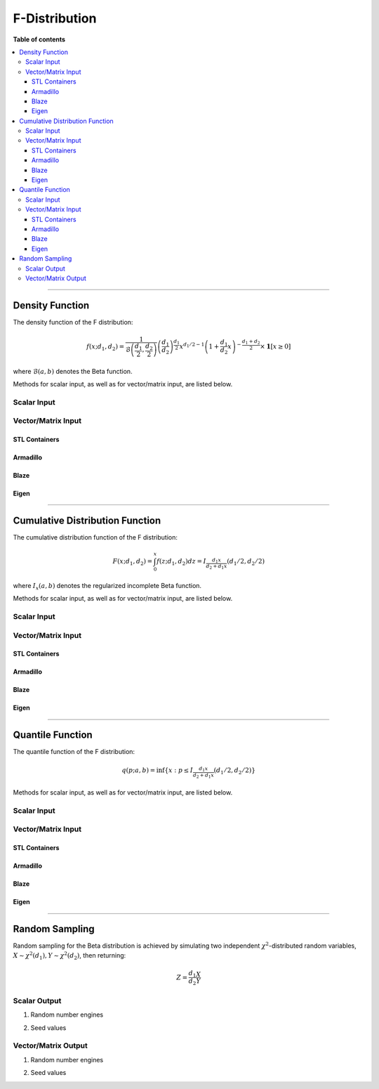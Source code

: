 .. Copyright (c) 2011-2023 Keith O'Hara

   Distributed under the terms of the Apache License, Version 2.0.

   The full license is in the file LICENSE, distributed with this software.

F-Distribution
==============

**Table of contents**

.. contents:: :local:

----

Density Function
----------------

The density function of the F distribution:

.. math::

   f(x; d_1, d_2) = \frac{1}{\mathcal{B} \left( \frac{d_1}{2}, \frac{d_2}{2} \right)} \left( \frac{d_1}{d_2} \right)^{\frac{d_1}{2}} x^{d_1/2 - 1} \left(1 + \frac{d_1}{d_2} x \right)^{- \frac{d_1+d_2}{2}} \times \mathbf{1} [x \geq 0]

where :math:`\mathcal{B}(a,b)` denotes the Beta function.

Methods for scalar input, as well as for vector/matrix input, are listed below.

Scalar Input
~~~~~~~~~~~~

.. _df-func-ref1:
.. doxygenfunction:: df(const T1, const T2, const T3, const bool)
   :project: statslib

Vector/Matrix Input
~~~~~~~~~~~~~~~~~~~

STL Containers
______________

.. _df-func-ref2:
.. doxygenfunction:: df(const std::vector<eT>&, const T1, const T2, const bool)
   :project: statslib

Armadillo
_________

.. _df-func-ref3:
.. doxygenfunction:: df(const ArmaMat<eT>&, const T1, const T2, const bool)
   :project: statslib

Blaze
_____

.. _df-func-ref4:
.. doxygenfunction:: df(const BlazeMat<eT, To>&, const T1, const T2, const bool)
   :project: statslib

Eigen
_____

.. _df-func-ref5:
.. doxygenfunction:: df(const EigenMat<eT, iTr, iTc>&, const T1, const T2, const bool)
   :project: statslib

----

Cumulative Distribution Function
--------------------------------

The cumulative distribution function of the F distribution:

.. math::

   F(x; d_1, d_2) = \int_0^x f(z; d_1, d_2) dz = I_{\frac{d_1 x}{d_2 + d_1 x}} (d_1 / 2, d_2 / 2)

where :math:`I_x (a,b)` denotes the regularized incomplete Beta function.

Methods for scalar input, as well as for vector/matrix input, are listed below.

Scalar Input
~~~~~~~~~~~~

.. _pf-func-ref1:
.. doxygenfunction:: pf(const T1, const T2, const T3, const bool)
   :project: statslib

Vector/Matrix Input
~~~~~~~~~~~~~~~~~~~

STL Containers
______________

.. _pf-func-ref2:
.. doxygenfunction:: pf(const std::vector<eT>&, const T1, const T2, const bool)
   :project: statslib

Armadillo
_________

.. _pf-func-ref3:
.. doxygenfunction:: pf(const ArmaMat<eT>&, const T1, const T2, const bool)
   :project: statslib

Blaze
_____

.. _pf-func-ref4:
.. doxygenfunction:: pf(const BlazeMat<eT, To>&, const T1, const T2, const bool)
   :project: statslib

Eigen
_____

.. _pf-func-ref5:
.. doxygenfunction:: pf(const EigenMat<eT, iTr, iTc>&, const T1, const T2, const bool)
   :project: statslib

----

Quantile Function
-----------------

The quantile function of the F distribution:

.. math::

   q(p; a,b) = \inf \left\{ x : p \leq I_{\frac{d_1 x}{d_2 + d_1 x}} (d_1 / 2, d_2 / 2) \right\}

Methods for scalar input, as well as for vector/matrix input, are listed below.

Scalar Input
~~~~~~~~~~~~

.. _qf-func-ref1:
.. doxygenfunction:: qf(const T1, const T2, const T3)
   :project: statslib

Vector/Matrix Input
~~~~~~~~~~~~~~~~~~~

STL Containers
______________

.. _qf-func-ref2:
.. doxygenfunction:: qf(const std::vector<eT>&, const T1, const T2)
   :project: statslib

Armadillo
_________

.. _qf-func-ref3:
.. doxygenfunction:: qf(const ArmaMat<eT>&, const T1, const T2)
   :project: statslib

Blaze
_____

.. _qf-func-ref4:
.. doxygenfunction:: qf(const BlazeMat<eT, To>&, const T1, const T2)
   :project: statslib

Eigen
_____

.. _qf-func-ref5:
.. doxygenfunction:: qf(const EigenMat<eT, iTr, iTc>&, const T1, const T2)
   :project: statslib

----

Random Sampling
---------------

Random sampling for the Beta distribution is achieved by simulating two independent :math:`\chi^2`-distributed random variables, :math:`X \sim \chi^2(d_1), Y \sim \chi^2(d_2)`, then returning:

.. math::

   Z = \frac{d_1}{d_2} \frac{X}{Y}

Scalar Output
~~~~~~~~~~~~~

1. Random number engines

.. _rf-func-ref1:
.. doxygenfunction:: rf(const T1, const T2, rand_engine_t&)
   :project: statslib

2. Seed values

.. _rf-func-ref2:
.. doxygenfunction:: rf(const T1, const T2, const ullint_t)
   :project: statslib

Vector/Matrix Output
~~~~~~~~~~~~~~~~~~~~

1. Random number engines

.. _rf-func-ref3:
.. doxygenfunction:: rf(const ullint_t, const ullint_t, const T1, const T2, rand_engine_t&)
   :project: statslib

2. Seed values

.. _rf-func-ref4:
.. doxygenfunction:: rf(const ullint_t, const ullint_t, const T1, const T2, const ullint_t)
   :project: statslib
